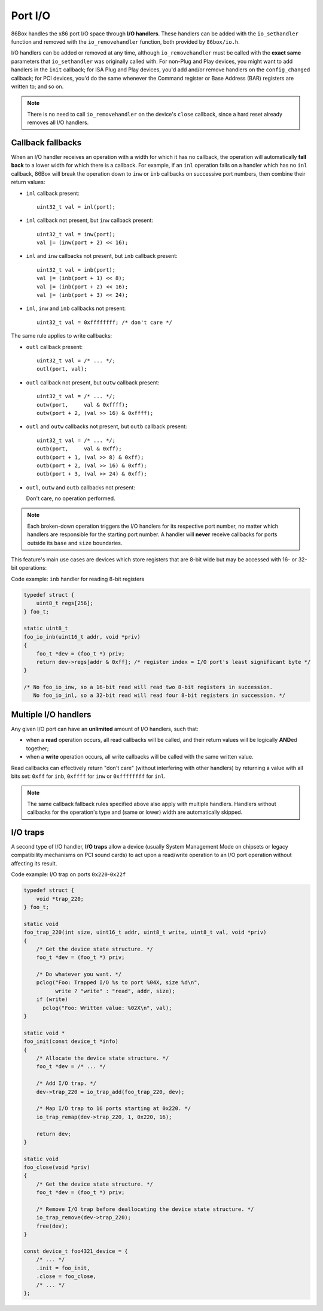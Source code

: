 Port I/O
========

86Box handles the x86 port I/O space through **I/O handlers**. These handlers can be added with the ``io_sethandler`` function and removed with the ``io_removehandler`` function, both provided by ``86box/io.h``.

.. flat-table:: ``io_sethandler`` / ``io_removehandler``
  :header-rows: 1
  :widths: 1 999

  * - Parameter
    - Description

  * - ``base``
    - First I/O port (0x0000-0xffff) covered by this handler.

  * - ``size``
    - Amount of I/O ports (1-65536) covered by this handler, starting at ``base``.

  * - ``inb``
    - :rspan:`2` I/O read operation callback functions. Can be ``NULL``. Each callback takes the form of:

      ``TYPE callback(uint16_t addr, void *priv)``

      * ``TYPE``: operation width: ``uint8_t`` for ``inb``, ``uint16_t`` for ``inw``, ``uint32_t`` for ``inl``;
      * ``addr``: exact I/O port being read;
      * ``priv``: opaque pointer (see ``priv`` below);
      * Return value: 8- (``inb``), 16- (``inw``) or 32-bit (``inl``) value read from this port.

  * - ``inw``

  * - ``inl``

  * - ``outb``
    - :rspan:`2` I/O write operation callback functions. Can be ``NULL``. Each callback takes the form of:

      ``void callback(uint16_t addr, TYPE val, void *priv)``

      * ``addr``: exact I/O port being written;
      * ``TYPE``: operation width: ``uint8_t`` for ``outb``, ``uint16_t`` for ``outw``, ``uint32_t`` for ``outl``;
      * ``val``: 8- (``outb``), 16- (``outw``) or 32-bit (``outl``) value being written to this port;
      * ``priv``: opaque pointer (see ``priv`` below).

  * - ``outw``

  * - ``outl``

  * - ``priv``
    - Opaque pointer passed to this handler's read/write operation callbacks.
      Usually a pointer to a device's :ref:`state structure <dev/api/device:State structure>`.

I/O handlers can be added or removed at any time, although ``io_removehandler`` must be called with the **exact same** parameters that ``io_sethandler`` was originally called with. For non-Plug and Play devices, you might want to add handlers in the ``init`` callback; for ISA Plug and Play devices, you'd add and/or remove handlers on the ``config_changed`` callback; for PCI devices, you'd do the same whenever the Command register or Base Address (BAR) registers are written to; and so on.

.. note:: There is no need to call ``io_removehandler`` on the device's ``close`` callback, since a hard reset already removes all I/O handlers.

Callback fallbacks
------------------

When an I/O handler receives an operation with a width for which it has no callback, the operation will automatically **fall back** to a lower width for which there is a callback. For example, if an ``inl`` operation falls on a handler which has no ``inl`` callback, 86Box will break the operation down to ``inw`` or ``inb`` callbacks on successive port numbers, then combine their return values:

* ``inl`` callback present::

    uint32_t val = inl(port);

* ``inl`` callback not present, but ``inw`` callback present::

    uint32_t val = inw(port);
    val |= (inw(port + 2) << 16);

* ``inl`` and ``inw`` callbacks not present, but ``inb`` callback present::

    uint32_t val = inb(port);
    val |= (inb(port + 1) << 8);
    val |= (inb(port + 2) << 16);
    val |= (inb(port + 3) << 24);

* ``inl``, ``inw`` and ``inb`` callbacks not present::

    uint32_t val = 0xffffffff; /* don't care */

The same rule applies to write callbacks:

* ``outl`` callback present::

    uint32_t val = /* ... */;
    outl(port, val);

* ``outl`` callback not present, but ``outw`` callback present::

    uint32_t val = /* ... */;
    outw(port,     val & 0xffff);
    outw(port + 2, (val >> 16) & 0xffff);

* ``outl`` and ``outw`` callbacks not present, but ``outb`` callback present::

    uint32_t val = /* ... */;
    outb(port,     val & 0xff);
    outb(port + 1, (val >> 8) & 0xff);
    outb(port + 2, (val >> 16) & 0xff);
    outb(port + 3, (val >> 24) & 0xff);

* ``outl``, ``outw`` and ``outb`` callbacks not present:

  Don't care, no operation performed.

.. note:: Each broken-down operation triggers the I/O handlers for its respective port number, no matter which handlers are responsible for the starting port number. A handler will **never** receive callbacks for ports outside its ``base`` and ``size`` boundaries.

This feature's main use cases are devices which store registers that are 8-bit wide but may be accessed with 16- or 32-bit operations:

.. container:: toggle

    .. container:: toggle-header

        Code example: ``inb`` handler for reading 8-bit registers

    .. code-block::

        typedef struct {
            uint8_t regs[256];
        } foo_t;

        static uint8_t
        foo_io_inb(uint16_t addr, void *priv)
        {
            foo_t *dev = (foo_t *) priv;
            return dev->regs[addr & 0xff]; /* register index = I/O port's least significant byte */
        }

        /* No foo_io_inw, so a 16-bit read will read two 8-bit registers in succession.
           No foo_io_inl, so a 32-bit read will read four 8-bit registers in succession. */

Multiple I/O handlers
---------------------

Any given I/O port can have an **unlimited** amount of I/O handlers, such that:

* when a **read** operation occurs, all read callbacks will be called, and their return values will be logically **AND**\ ed together;
* when a **write** operation occurs, all write callbacks will be called with the same written value.

Read callbacks can effectively return "don't care" (without interfering with other handlers) by returning a value with all bits set: ``0xff`` for ``inb``, ``0xffff`` for ``inw`` or ``0xffffffff`` for ``inl``.

.. note:: The same callback fallback rules specified above also apply with multiple handlers. Handlers without callbacks for the operation's type and (same or lower) width are automatically skipped.

I/O traps
---------

A second type of I/O handler, **I/O traps** allow a device (usually System Management Mode on chipsets or legacy compatibility mechanisms on PCI sound cards) to act upon a read/write operation to an I/O port operation without affecting its result.

.. container:: toggle

    .. container:: toggle-header

        Code example: I/O trap on ports ``0x220``-``0x22f``

    .. code-block::

        typedef struct {
            void *trap_220;
        } foo_t;

        static void
        foo_trap_220(int size, uint16_t addr, uint8_t write, uint8_t val, void *priv)
        {
            /* Get the device state structure. */
            foo_t *dev = (foo_t *) priv;

            /* Do whatever you want. */
            pclog("Foo: Trapped I/O %s to port %04X, size %d\n",
                  write ? "write" : "read", addr, size);
            if (write)
              pclog("Foo: Written value: %02X\n", val);
        }

        static void *
        foo_init(const device_t *info)
        {
            /* Allocate the device state structure. */
            foo_t *dev = /* ... */

            /* Add I/O trap. */
            dev->trap_220 = io_trap_add(foo_trap_220, dev);

            /* Map I/O trap to 16 ports starting at 0x220. */
            io_trap_remap(dev->trap_220, 1, 0x220, 16);

            return dev;
        }

        static void
        foo_close(void *priv)
        {
            /* Get the device state structure. */
            foo_t *dev = (foo_t *) priv;

            /* Remove I/O trap before deallocating the device state structure. */
            io_trap_remove(dev->trap_220);
            free(dev);
        }

        const device_t foo4321_device = {
            /* ... */
            .init = foo_init,
            .close = foo_close,
            /* ... */
        };

.. flat-table:: ``io_trap_add``
  :header-rows: 1
  :widths: 1 999

  * - Parameter
    - Description

  * - ``func``
    - Function called whenever an I/O operation of any type or size is performed to the trap's I/O address range. Takes the form of:

      ``void func(int size, uint16_t addr, uint8_t write, uint8_t val, void *priv)``

      * ``size``: I/O operation width: ``1``, ``2`` or ``4``;
      * ``addr``: I/O address the operation is being performed on;
      * ``write``: ``0`` if this operation is a *read*, or ``1`` if it's a *write*;
      * ``val``: value being written if this operation is a write;
      * ``priv``: opaque pointer (see ``priv`` below).

  * - ``priv``
    - Opaque pointer passed to the ``func`` callback above.
      Usually a pointer to a device's :ref:`state structure <dev/api/device:State structure>`.

  * - **Return value**
    - Opaque (``void``) pointer representing the newly-created I/O trap.

.. flat-table:: ``io_trap_remap``
  :header-rows: 1
  :widths: 1 999

  * - Parameter
    - Description

  * - ``trap``
    - Opaque pointer representing the I/O trap to remap.

  * - ``enable``
    - * ``1`` to enable this trap;
      * ``0`` to disable it.

  * - ``addr``
    - First I/O port (0x0000-0xffff) covered by this trap.

  * - ``size``
    - Amount of I/O ports (1-65536) covered by this trap.
